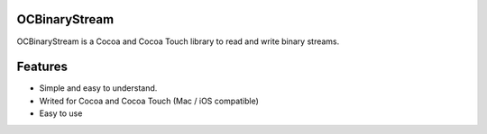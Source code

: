 OCBinaryStream
==============

OCBinaryStream is a Cocoa and Cocoa Touch library to read and write 
binary streams.

Features
========

- Simple and easy to understand.

- Writed for Cocoa and Cocoa Touch (Mac / iOS compatible)

- Easy to use